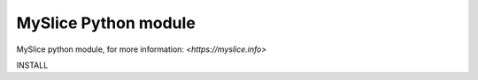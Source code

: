 MySlice Python module
=======================

MySlice python module, for more information: `<https://myslice.info>`


INSTALL

.. code:: bash
	git clone git@gitlab.noc.onelab.eu:onelab/myslicelib.git
	pip3 install -r requirements.txt
	python3.5 setup.py develop

